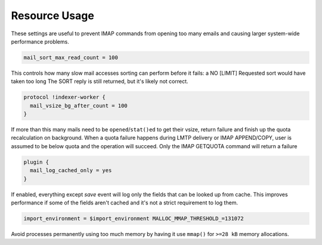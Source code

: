 .. _resource_usage:

=====================
Resource Usage
=====================

These settings are useful to prevent IMAP commands from opening too many emails and causing larger system-wide performance problems.

.. code-block:: none
   
   mail_sort_max_read_count = 100

This controls how many slow mail accesses sorting can perform before it fails: a NO [LIMIT] Requested sort would have taken too long The SORT reply is still returned, but it's likely not correct.

.. Exception:: Exception: With obox format SORT (ARRIVAL) will always return OK. When it reaches the limit, it starts getting the received-timestamps from the time the object was saved. This is commonly the same as the received-timestamp, but not always.

.. code-block:: none

   protocol !indexer-worker {
     mail_vsize_bg_after_count = 100
   }

If more than this many mails need to be ``opened``/``stat()ed`` to get their vsize, return failure and finish up the quota recalculation on background. When a quota failure happens during LMTP delivery or IMAP APPEND/COPY, user is assumed to be below quota and the operation will succeed. Only the IMAP GETQUOTA command will return a failure

.. code-block:: none

   plugin {
     mail_log_cached_only = yes
   }

If enabled, everything except `save` event will log only the fields that can be looked up from cache. This improves performance if some of the fields aren't cached and it's not a strict requirement to log them.

.. code-block:: none

   import_environment = $import_environment MALLOC_MMAP_THRESHOLD_=131072

Avoid processes permanently using too much memory by having it use ``mmap()`` for ``>=28 kB`` memory allocations.
